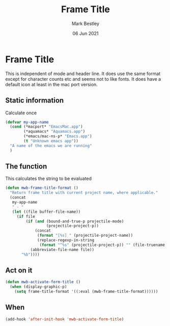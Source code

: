#+TITLE:  Frame Title
#+AUTHOR: Mark Bestley
#+EMAIL:  git@bestley.co.uk
#+DATE:   06 Jun 2021
#+PROPERTY:header-args :cache yes :tangle yes :comments noweb
#+STARTUP: overview

* Frame Title
:PROPERTIES:
:ID:       org_mark_mini20.local:20210606T230814.842085
:END:

This is independent of mode and header line.
It does use the same format except for character counts etc and seems not to like fonts. It does have a default icon at least in the mac port version.

** Static information
:PROPERTIES:
:ID:       org_mark_mini20.local:20210607T082054.250912
:END:
Calculate once
#+NAME: org_mark_mini20.local_20210607T082054.238423
#+begin_src emacs-lisp
(defvar my-app-name
  (cond (*macport* "EmacsMac.app")
		(*aquamacs* "Aquamacs.app")
		(*emacs/mac-ns-p* "Emacs.app")
		(t "Unknown emacs app"))
  "A name of the emacs we are running"
  )
#+end_src
** The function
:PROPERTIES:
:ID:       org_mark_mini20.local:20210606T230814.841124
:END:
This calculates the string to be evaluated
#+NAME: org_mark_mini20.local_20210606T230814.834788
#+begin_src emacs-lisp
(defun mwb-frame-title-format ()
  "Return frame title with current project name, where applicable."
  (concat
   my-app-name
   " - "
   (let ((file buffer-file-name))
	 (if file
		 (if (and (bound-and-true-p projectile-mode)
				  (projectile-project-p))
			 (concat
			  (format "[%s] " (projectile-project-name))
			  (replace-regexp-in-string
			   (format "^%s" (projectile-project-p)) "" (file-truename file)))
		   (abbreviate-file-name file))
	   "%b"))))
#+end_src

** Act on it
:PROPERTIES:
:ID:       org_mark_mini20.local:20210606T230814.840218
:END:
#+NAME: org_mark_mini20.local_20210606T230814.835597
#+begin_src emacs-lisp
(defun mwb-activate-form-title ()
  (when (display-graphic-p)
	(setq frame-title-format '((:eval (mwb-frame-title-format))))))
#+end_src

** When
:PROPERTIES:
:ID:       org_mark_mini20.local:20210606T230814.839213
:END:

#+NAME: org_mark_mini20.local_20210606T230814.836007
#+begin_src emacs-lisp
(add-hook 'after-init-hook 'mwb-activate-form-title)
#+end_src
